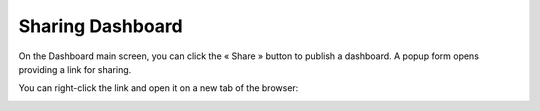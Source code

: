 .. |share| image:: ../icons/share.png

Sharing Dashboard
=================

On the Dashboard main screen, you can click the « Share » |share| button to publish a dashboard. A popup form opens providing a link for sharing.

.. image:: ../images/dashboard/sharing_dashboard_1.png
    :align: center

You can right-click the link and open it on a new tab of the browser:

.. image:: ../images/dashboard/sharing_dashboard_2.png
    :align: center